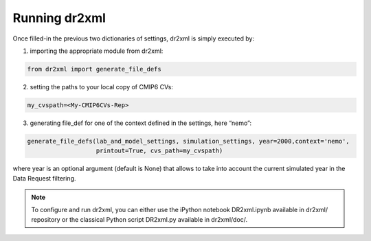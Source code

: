 Running dr2xml
==============

Once filled-in the previous two dictionaries of settings, dr2xml is simply executed by:

1. importing the appropriate module from dr2xml:

.. code-block:: python

   from dr2xml import generate_file_defs

2. setting the paths to your local copy of CMIP6 CVs:

.. code-block:: python

   my_cvspath=<My-CMIP6CVs-Rep>

3. generating file_def for one of the context defined in the settings, here “nemo”:

.. code-block:: python

   generate_file_defs(lab_and_model_settings, simulation_settings, year=2000,context='nemo',
                      printout=True, cvs_path=my_cvspath)

where year is an optional argument (default is None) that allows to take into account the current
simulated year in the Data Request filtering.

..  note::
    To configure and run dr2xml, you can either use the iPython notebook DR2xml.ipynb available in
    dr2xml/ repository or the classical Python script DR2xml.py available in dr2xml/doc/.

